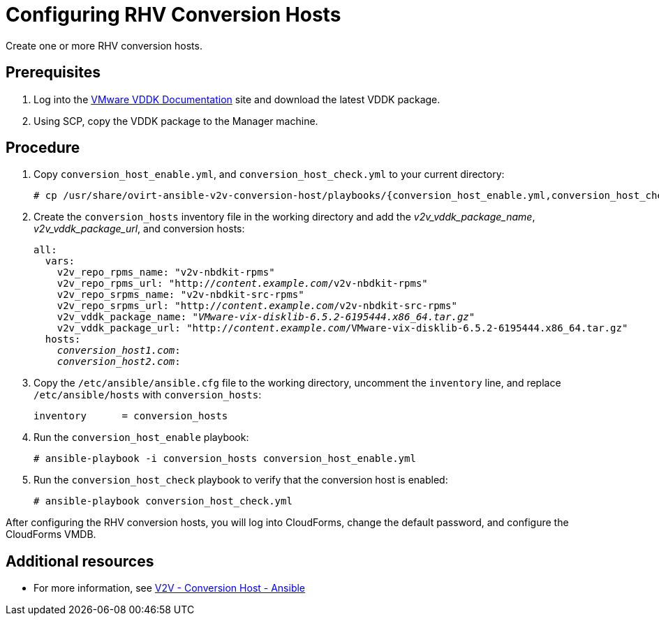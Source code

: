 [id="proc_Configuring_rhv_conversion_hosts"]
= Configuring RHV Conversion Hosts

Create one or more RHV conversion hosts.

[discrete]
== Prerequisites

. Log into the link:https://www.vmware.com/support/developer/vddk/[VMware VDDK Documentation] site and download the latest VDDK package.

. Using SCP, copy the VDDK package to the Manager machine.

[discrete]
== Procedure

. Copy `conversion_host_enable.yml`, and `conversion_host_check.yml` to your current directory:
+
[options="nowrap" subs="+quotes,verbatim"]
----
# cp /usr/share/ovirt-ansible-v2v-conversion-host/playbooks/{conversion_host_enable.yml,conversion_host_check.yml} .
----

. Create the `conversion_hosts` inventory file in the working directory and add the _v2v_vddk_package_name_, _v2v_vddk_package_url_, and conversion hosts:
+
[options="nowrap" subs="+quotes,verbatim"]
----
all:
  vars:
    v2v_repo_rpms_name: "v2v-nbdkit-rpms"
    v2v_repo_rpms_url: "http://_content.example.com_/v2v-nbdkit-rpms"
    v2v_repo_srpms_name: "v2v-nbdkit-src-rpms"
    v2v_repo_srpms_url: "http://_content.example.com_/v2v-nbdkit-src-rpms"
    v2v_vddk_package_name: "_VMware-vix-disklib-6.5.2-6195444.x86_64.tar.gz_"
    v2v_vddk_package_url: "http://_content.example.com_/VMware-vix-disklib-6.5.2-6195444.x86_64.tar.gz"
  hosts:
    _conversion_host1.com_:
    _conversion_host2.com_:
----

. Copy the `/etc/ansible/ansible.cfg` file to the working directory, uncomment the `inventory` line, and replace `/etc/ansible/hosts` with `conversion_hosts`:
+
[options="nowrap" subs="+quotes,verbatim"]
----
inventory      = conversion_hosts
----

. Run the `conversion_host_enable` playbook:
+
[options="nowrap" subs="+quotes,verbatim"]
----
# ansible-playbook -i conversion_hosts conversion_host_enable.yml
----

. Run the `conversion_host_check` playbook to verify that the conversion host is enabled:
+
[options="nowrap" subs="+quotes,verbatim"]
----
# ansible-playbook conversion_host_check.yml
----

After configuring the RHV conversion hosts, you will log into CloudForms, change the default password, and configure the CloudForms VMDB.

[discrete]
== Additional resources

* For more information, see link:https://github.com/oVirt/ovirt-ansible-v2v-conversion-host[V2V - Conversion Host - Ansible]
